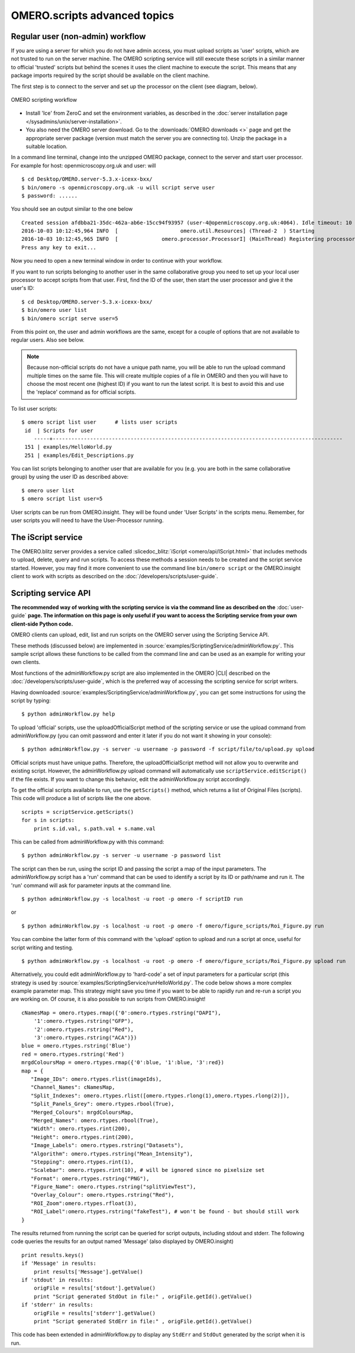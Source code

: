 OMERO.scripts advanced topics
=============================

Regular user (non-admin) workflow
---------------------------------

If you are using a server for which you do not have admin access, you
must upload scripts as 'user' scripts, which are not trusted to run on
the server machine. The OMERO scripting service will still execute these
scripts in a similar manner to official 'trusted' scripts but behind the
scenes it uses the client machine to execute the script. This means that
any package imports required by the script should be available on the
client machine.

The first step is to connect to the server and set up the processor on
the client (see diagram, below).

.. figure:: /images/omero-scripting-workflow.png
  :align: center
  :alt: OMERO scripting workflow

  OMERO scripting workflow

-  Install 'Ice' from ZeroC and set the environment
   variables, as described in the
   :doc:`server installation page </sysadmins/unix/server-installation>`.
-  You also need the OMERO server download. Go to the :downloads:`OMERO
   downloads <>` page and get the appropriate server package (version
   must match the server you are connecting to). Unzip the package in a
   suitable location.

In a command line terminal, change into the unzipped OMERO package,
connect to the server and start user processor. For example for host:
openmicroscopy.org.uk and user: will

::

    $ cd Desktop/OMERO.server-5.3.x-icexx-bxx/
    $ bin/omero -s openmicroscopy.org.uk -u will script serve user
    $ password: ......

You should see an output similar to the one below

::

    Created session afdbba21-35dc-462a-ab6e-15cc94f93957 (user-4@openmicroscopy.org.uk:4064). Idle timeout: 10 min. Current group: read-only-1
    2016-10-03 10:12:45,964 INFO  [                    omero.util.Resources] (Thread-2  ) Starting
    2016-10-03 10:12:45,965 INFO  [              omero.processor.ProcessorI] (MainThread) Registering processor %fOr(Up>[ERUV%B8$.N</omero.scripts.serve-fa53ba-3959-4d85-876a-00e8b932eb -t -e 1.0:tcp -h openmicroscopy.org.uk -p 54385
    Press any key to exit...

Now you need to open a new terminal window in order to continue with your workflow. 

If you want to run scripts belonging to another user in the same
collaborative group you need to set up your local user processor to
accept scripts from that user. First, find the ID of the user, then
start the user processor and give it the user's ID:

::

    $ cd Desktop/OMERO.server-5.3.x-icexx-bxx/
    $ bin/omero user list
    $ bin/omero script serve user=5

From this point on, the user and admin workflows are the same, except
for a couple of options that are not available to regular users. Also
see below.

.. note::

    Because non-official scripts do not have a unique path name, you
    will be able to run the upload command multiple times on the same file.
    This will create multiple copies of a file in OMERO and then you will
    have to choose the most recent one (highest ID) if you want to run the
    latest script. It is best to avoid this and use the 'replace' command as
    for official scripts.

To list user scripts:

::

    $ omero script list user      # lists user scripts
     id  | Scripts for user                                                                            
        -----+---------------------------------------------------------------------------------------------
     151 | examples/HelloWorld.py        
     251 | examples/Edit_Descriptions.py

You can list scripts belonging to another user that are available for
you (e.g. you are both in the same collaborative group) by using the
user ID as described above:

::

    $ omero user list
    $ omero script list user=5

User scripts can be run from OMERO.insight. They will be found under 'User
Scripts' in the scripts menu. Remember, for user scripts you will need
to have the User-Processor running.


The iScript service
-------------------

The OMERO.blitz server provides a service called 
:slicedoc_blitz:`iScript <omero/api/IScript.html>` that includes
methods to upload, delete, query and run scripts. To access these methods
a session needs to be created and the script service started. However,
you may find it more convenient to use the command line
``bin/omero script`` or the OMERO.insight client to work with scripts
as described on the :doc:`/developers/scripts/user-guide`.

Scripting service API
---------------------

**The recommended way of working with the scripting service is via the
command line as described on the** :doc:`user-guide`
**page. The information on this page is only useful if you want to access
the Scripting service from your own client-side Python code.**


OMERO clients can upload, edit, list and run scripts on the OMERO server
using the Scripting Service API.

These methods (discussed below) are implemented in
:source:`examples/ScriptingService/adminWorkflow.py`.
This sample script allows these functions to be called from the command
line and can be used as an example for writing your own clients.

Most functions of the adminWorkflow.py script are also implemented in
the OMERO |CLI| described on the :doc:`/developers/scripts/user-guide`,
which is the preferred way of accessing the scripting service for script
writers.

Having downloaded
:source:`examples/ScriptingService/adminWorkflow.py`,
you can get some instructions for using the script by typing:

::

    $ python adminWorkflow.py help

To upload 'official' scripts, use the uploadOfficialScript method of the
scripting service or use the upload command from adminWorkflow.py (you
can omit password and enter it later if you do not want it showing in
your console):

::

    $ python adminWorkflow.py -s server -u username -p password -f script/file/to/upload.py upload

Official scripts must have unique paths. Therefore, the
uploadOfficialScript method will not allow you to overwrite and existing
script. However, the adminWorkflow.py upload command will automatically
use ``scriptService.editScript()`` if the file exists. If you want to
change this behavior, edit the adminWorkflow.py script accordingly.

To get the official scripts available to run, use the ``getScripts()``
method, which returns a list of Original Files (scripts). This code will
produce a list of scripts like the one above.

::

    scripts = scriptService.getScripts()
    for s in scripts:
        print s.id.val, s.path.val + s.name.val 

This can be called from adminWorkflow.py with this command:

::

    $ python adminWorkflow.py -s server -u username -p password list

The script can then be run, using the script ID and passing the script a
map of the input parameters. The adminWorkflow.py script has a 'run'
command that can be used to identify a script by its ID or path/name and
run it. The 'run' command will ask for parameter inputs at the command
line.

::

    $ python adminWorkflow.py -s localhost -u root -p omero -f scriptID run

or

::

    $ python adminWorkflow.py -s localhost -u root -p omero -f omero/figure_scripts/Roi_Figure.py run

You can combine the latter form of this command with the 'upload' option
to upload and run a script at once, useful for script writing and
testing.

::

    $ python adminWorkflow.py -s localhost -u root -p omero -f omero/figure_scripts/Roi_Figure.py upload run

Alternatively, you could edit adminWorkflow.py to 'hard-code' a set of
input parameters for a particular script (this strategy is used by
:source:`examples/ScriptingService/runHelloWorld.py`.
The code below shows a more complex example parameter map. This strategy
might save you time if you want to be able to rapidly run and re-run a
script you are working on. Of course, it is also possible to run scripts
from OMERO.insight!

::

    cNamesMap = omero.rtypes.rmap({'0':omero.rtypes.rstring("DAPI"),
        '1':omero.rtypes.rstring("GFP"), 
        '2':omero.rtypes.rstring("Red"), 
        '3':omero.rtypes.rstring("ACA")})
    blue = omero.rtypes.rstring('Blue')
    red = omero.rtypes.rstring('Red')
    mrgdColoursMap = omero.rtypes.rmap({'0':blue, '1':blue, '3':red})
    map = {
       "Image_IDs": omero.rtypes.rlist(imageIds),   
       "Channel_Names": cNamesMap,
       "Split_Indexes": omero.rtypes.rlist([omero.rtypes.rlong(1),omero.rtypes.rlong(2)]),
       "Split_Panels_Grey": omero.rtypes.rbool(True),
       "Merged_Colours": mrgdColoursMap,
       "Merged_Names": omero.rtypes.rbool(True),
       "Width": omero.rtypes.rint(200),
       "Height": omero.rtypes.rint(200),
       "Image_Labels": omero.rtypes.rstring("Datasets"),
       "Algorithm": omero.rtypes.rstring("Mean_Intensity"),
       "Stepping": omero.rtypes.rint(1),
       "Scalebar": omero.rtypes.rint(10), # will be ignored since no pixelsize set
       "Format": omero.rtypes.rstring("PNG"),
       "Figure_Name": omero.rtypes.rstring("splitViewTest"),
       "Overlay_Colour": omero.rtypes.rstring("Red"),
       "ROI_Zoom":omero.rtypes.rfloat(3),
       "ROI_Label":omero.rtypes.rstring("fakeTest"), # won't be found - but should still work
    }

The results returned from running the script can be queried for script
outputs, including stdout and stderr. The following code queries the
results for an output named 'Message' (also displayed by OMERO.insight)

::

    print results.keys()
    if 'Message' in results:
        print results['Message'].getValue()
    if 'stdout' in results:
        origFile = results['stdout'].getValue()
        print "Script generated StdOut in file:" , origFile.getId().getValue()
    if 'stderr' in results:
        origFile = results['stderr'].getValue()
        print "Script generated StdErr in file:" , origFile.getId().getValue()

This code has been extended in adminWorkflow.py to display any ``StdErr``
and ``StdOut`` generated by the script when it is run.
